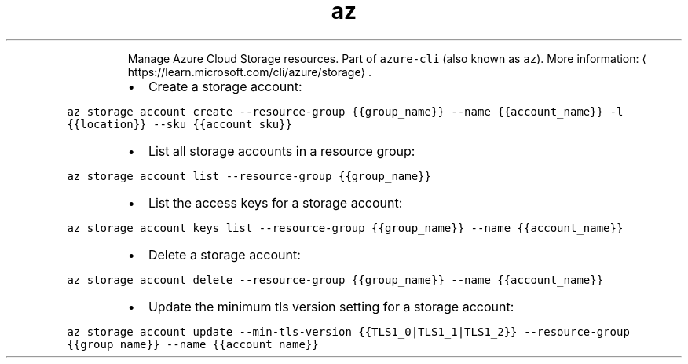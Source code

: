 .TH az storage
.PP
.RS
Manage Azure Cloud Storage resources.
Part of \fB\fCazure\-cli\fR (also known as \fB\fCaz\fR).
More information: \[la]https://learn.microsoft.com/cli/azure/storage\[ra]\&.
.RE
.RS
.IP \(bu 2
Create a storage account:
.RE
.PP
\fB\fCaz storage account create \-\-resource\-group {{group_name}} \-\-name {{account_name}} \-l {{location}} \-\-sku {{account_sku}}\fR
.RS
.IP \(bu 2
List all storage accounts in a resource group:
.RE
.PP
\fB\fCaz storage account list \-\-resource\-group {{group_name}}\fR
.RS
.IP \(bu 2
List the access keys for a storage account:
.RE
.PP
\fB\fCaz storage account keys list \-\-resource\-group {{group_name}} \-\-name {{account_name}}\fR
.RS
.IP \(bu 2
Delete a storage account:
.RE
.PP
\fB\fCaz storage account delete \-\-resource\-group {{group_name}} \-\-name {{account_name}}\fR
.RS
.IP \(bu 2
Update the minimum tls version setting for a storage account:
.RE
.PP
\fB\fCaz storage account update \-\-min\-tls\-version {{TLS1_0|TLS1_1|TLS1_2}} \-\-resource\-group {{group_name}} \-\-name {{account_name}}\fR
